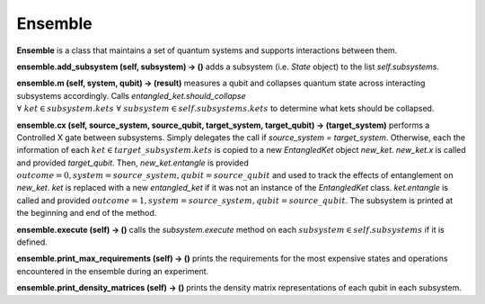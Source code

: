 ==============
Ensemble
==============

**Ensemble** is a class that maintains a set of quantum systems and supports interactions between them.



**ensemble.add\_subsystem (self, subsystem) → ()** adds a subsystem (i.e. *State* object) to the list *self.subsystems*.



**ensemble.m (self, system, qubit) → (result)** measures a qubit and collapses quantum state across interacting subsystems accordingly. Calls *entangled\_ket.should\_collapse* :math:`\; \forall \; ket \in subsystem.kets \; \forall \; subsystem \in self.subsystems.kets` to determine what kets should be collapsed.



**ensemble.cx (self, source\_system, source\_qubit, target\_system, target\_qubit) → (target\_system)** performs a Controlled X gate between subsystems. Simply delegates the call if *source\_system = target\_system*. Otherwise, each the information of each :math:`ket \in target\_subsystem.kets` is copied to a new *EntangledKet* object *new\_ket*. *new\_ket.x* is called and provided *target\_qubit*. Then, *new\_ket.entangle* is provided :math:`outcome=0, system=source\_system, qubit=source\_qubit` and used to track the effects of entanglement on *new\_ket*. *ket* is replaced with a new *entangled\_ket* if it was not an instance of the *EntangledKet* class. *ket.entangle* is called and provided :math:`outcome=1, system=source\_system, qubit=source\_qubit`. The subsystem is printed at the beginning and end of the method.



**ensemble.execute (self) → ()** calls the *subsystem.execute* method on each :math:`subsystem \in self.subsystems` if it is defined.



**ensemble.print\_max\_requirements (self) → ()** prints the requirements for the most expensive states and operations encountered in the ensemble during an experiment.



**ensemble.print\_density\_matrices (self) → ()** prints the density matrix representations of each qubit in each subsystem.